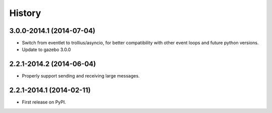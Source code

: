 .. :changelog:

History
-------

3.0.0-2014.1 (2014-07-04)
+++++++++++++++++++++++++

* Switch from eventlet to trollius/asyncio, for better compatibility
  with other event loops and future python versions.
* Update to gazebo 3.0.0
  
2.2.1-2014.2 (2014-06-04)
+++++++++++++++++++++++++

* Properly support sending and receiving large messages.

2.2.1-2014.1 (2014-02-11)
+++++++++++++++++++++++++

* First release on PyPI.
